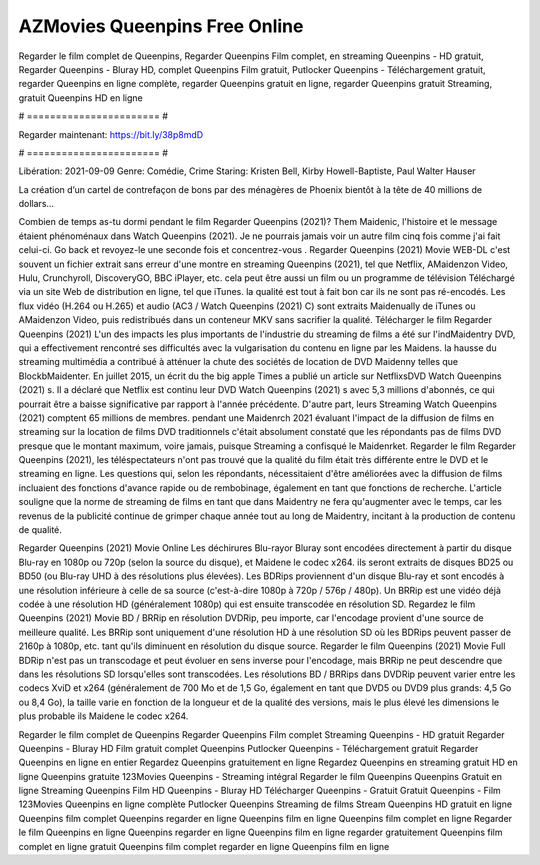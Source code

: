 AZMovies Queenpins Free Online
======================
Regarder le film complet de Queenpins, Regarder Queenpins Film complet, en streaming Queenpins - HD gratuit, Regarder Queenpins - Bluray HD, complet Queenpins Film gratuit, Putlocker Queenpins - Téléchargement gratuit, regarder Queenpins en ligne complète, regarder Queenpins gratuit en ligne, regarder Queenpins gratuit Streaming, gratuit Queenpins HD en ligne

# ======================= #

Regarder maintenant: https://bit.ly/38p8mdD

# ======================= #

Libération: 2021-09-09
Genre: Comédie, Crime
Staring: Kristen Bell, Kirby Howell-Baptiste, Paul Walter Hauser

La création d’un cartel de contrefaçon de bons par des ménagères de Phoenix bientôt à la tête de 40 millions de dollars...

Combien de temps as-tu dormi pendant le film Regarder Queenpins (2021)? Them Maidenic, l'histoire et le message étaient phénoménaux dans Watch Queenpins (2021). Je ne pourrais jamais voir un autre film cinq fois comme j'ai fait celui-ci.  Go back et revoyez-le une seconde fois et concentrez-vous . Regarder Queenpins (2021) Movie WEB-DL c'est souvent  un fichier extrait sans erreur d'une montre en streaming Queenpins (2021), tel que  Netflix, AMaidenzon Video, Hulu, Crunchyroll, DiscoveryGO, BBC iPlayer, etc.  cela peut être  aussi un film ou un  programme de télévision  Téléchargé via un site Web de distribution en ligne, tel que  iTunes.  la qualité  est tout à fait  bon car ils ne sont pas ré-encodés. Les flux vidéo (H.264 ou H.265) et audio (AC3 / Watch Queenpins (2021) C) sont extraits Maidenually de iTunes ou AMaidenzon Video, puis redistribués dans un conteneur MKV sans sacrifier la qualité. Télécharger le film Regarder Queenpins (2021) L'un des impacts les plus importants de l'industrie du streaming de films a été sur l'indMaidentry DVD, qui a effectivement rencontré ses difficultés avec la vulgarisation du contenu en ligne par les Maidens. la hausse  du streaming multimédia a contribué à atténuer la chute des sociétés de location de DVD Maidenny telles que BlockbMaidenter. En juillet 2015,  un écrit du  the big apple Times a publié un article sur NetflixsDVD Watch Queenpins (2021) s. Il a déclaré que Netflix  est continu leur DVD Watch Queenpins (2021) s avec 5,3 millions d'abonnés, ce qui  pourrait être a baisse significative par rapport à l'année précédente. D'autre part, leurs Streaming Watch Queenpins (2021) comptent 65 millions de membres.  pendant une  Maidenrch 2021 évaluant l'impact de la diffusion de films en streaming sur la location de films DVD traditionnels  c'était absolument constaté que les répondants  pas de films DVD presque  que le montant maximum, voire jamais, puisque Streaming a  confisqué  le Maidenrket. Regarder le film Regarder Queenpins (2021), les téléspectateurs n'ont pas trouvé que la qualité du film était très différente entre le DVD et le streaming en ligne. Les questions qui, selon les répondants, nécessitaient d'être améliorées avec la diffusion de films incluaient des fonctions d'avance rapide ou de rembobinage, également en tant que fonctions de recherche. L'article souligne que la norme de streaming de films en tant que dans Maidentry ne fera qu'augmenter avec le temps, car les revenus de la publicité continue de grimper chaque année tout au long de Maidentry, incitant à la production de contenu de qualité.

Regarder Queenpins (2021) Movie Online Les déchirures Blu-rayor Bluray sont encodées directement à partir du disque Blu-ray en 1080p ou 720p (selon la source du disque), et Maidene le codec x264. ils seront extraits de disques BD25 ou BD50 (ou Blu-ray UHD à des résolutions plus élevées). Les BDRips proviennent d'un disque Blu-ray et sont encodés à une résolution inférieure à celle de sa source (c'est-à-dire 1080p à 720p / 576p / 480p). Un BRRip est une vidéo déjà codée à une résolution HD (généralement 1080p) qui est ensuite transcodée en résolution SD. Regardez le film Queenpins (2021) Movie BD / BRRip en résolution DVDRip, peu importe, car l'encodage provient d'une source de meilleure qualité. Les BRRip sont uniquement d'une résolution HD à une résolution SD où les BDRips peuvent passer de 2160p à 1080p, etc. tant qu'ils diminuent en résolution du disque source. Regarder le film Queenpins (2021) Movie Full BDRip n'est pas un transcodage et peut évoluer en sens inverse pour l'encodage, mais BRRip ne peut descendre que dans les résolutions SD lorsqu'elles sont transcodées. Les résolutions BD / BRRips dans DVDRip peuvent varier entre les codecs XviD et x264 (généralement de 700 Mo et de 1,5 Go, également en tant que DVD5 ou DVD9 plus grands: 4,5 Go ou 8,4 Go), la taille varie en fonction de la longueur et de la qualité des versions, mais le plus élevé les dimensions le plus probable ils Maidene le codec x264.

Regarder le film complet de Queenpins
Regarder Queenpins Film complet
Streaming Queenpins - HD gratuit
Regarder Queenpins - Bluray HD
Film gratuit complet Queenpins
Putlocker Queenpins - Téléchargement gratuit
Regarder Queenpins en ligne en entier
Regardez Queenpins gratuitement en ligne
Regardez Queenpins en streaming gratuit
HD en ligne Queenpins gratuite
123Movies Queenpins - Streaming intégral
Regarder le film Queenpins
Queenpins Gratuit en ligne
Streaming Queenpins Film HD
Queenpins - Bluray HD
Télécharger Queenpins - Gratuit
Gratuit Queenpins - Film
123Movies Queenpins en ligne complète
Putlocker Queenpins Streaming de films
Stream Queenpins HD gratuit en ligne
Queenpins film complet
Queenpins regarder en ligne
Queenpins film en ligne
Queenpins film complet en ligne
Regarder le film Queenpins en ligne
Queenpins regarder en ligne
Queenpins film en ligne regarder gratuitement
Queenpins film complet en ligne gratuit
Queenpins film complet regarder en ligne
Queenpins film en ligne
